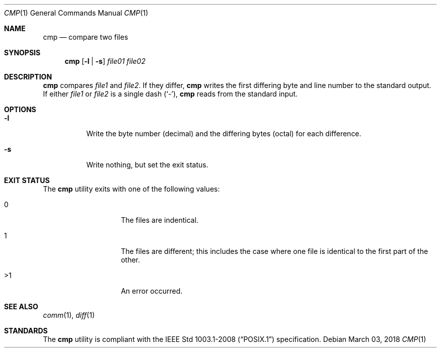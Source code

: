 .Dd March 03, 2018
.Dt CMP 1
.Os
.Sh NAME
.Nm cmp
.Nd compare two files
.Sh SYNOPSIS
.Nm
.Op Fl l | s
.Ar file01 file02
.Sh DESCRIPTION
.Nm
compares
.Ar file1
and
.Ar file2 .
If they differ,
.Nm
writes the first differing byte and line number to the
standard output.
If either
.Ar file1
or
.Ar file2
is a single dash
.Pq Sq - ,
.Nm
reads from the standard input.
.Sh OPTIONS
.Bl -tag -width Ds
.It Fl l
Write the byte number
.Pq decimal
and the differing bytes
.Pq octal
for each difference.
.It Fl s
Write nothing, but set the exit status.
.El
.Sh EXIT STATUS
The
.Nm
utility exits with one of the following values:
.Bl -tag -width Ds -offset indent
.It 0
The files are indentical.
.It 1
The files are different; this includes the case where
one file is identical to the first part of the other.
.It >1
An error occurred.
.El
.Sh SEE ALSO
.Xr comm 1 ,
.Xr diff 1
.Sh STANDARDS
The
.Nm
utility is compliant with the
.St -p1003.1-2008
specification.

